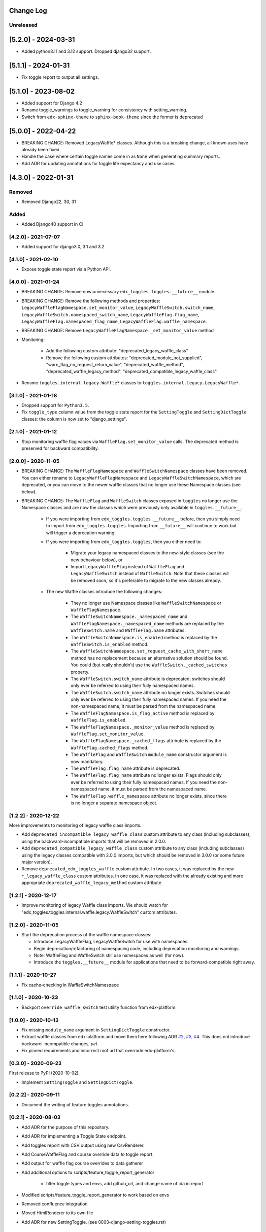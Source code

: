 Change Log
----------

..
   All enhancements and patches to edx_toggles will be documented
   in this file.  It adheres to the structure of https://keepachangelog.com/ ,
   but in reStructuredText instead of Markdown (for ease of incorporation into
   Sphinx documentation and the PyPI description).

   This project adheres to Semantic Versioning (https://semver.org/).

.. There should always be an "Unreleased" section for changes pending release.

Unreleased
~~~~~~~~~~

[5.2.0] - 2024-03-31
--------------------

* Added python3.11 and 3.12 support. Dropped django32 support.

[5.1.1] - 2024-01-31
--------------------

* Fix toggle report to output all settings.

[5.1.0] - 2023-08-02
--------------------

* Added support for Django 4.2
* Rename toggle_warnings to toggle_warning for consistency with setting_warning.
* Switch from ``edx-sphinx-theme`` to ``sphinx-book-theme`` since the former is
  deprecated

[5.0.0] - 2022-04-22
--------------------

* BREAKING CHANGE: Removed LegacyWaffle* classes. Although this is a breaking change, all known uses have already been fixed.
* Handle the case where certain toggle names come in as ``None`` when generating summary reports.
* Add ADR for updating annotations for toggle life expectancy and use cases.

[4.3.0] - 2022-01-31
--------------------

Removed
~~~~~~~

* Removed Django22, 30, 31

Added
~~~~~~~
* Added Django40 support in CI

[4.2.0] - 2021-07-07
~~~~~~~~~~~~~~~~~~~~

* Added support for django3.0, 3.1 and 3.2

[4.1.0] - 2021-02-10
~~~~~~~~~~~~~~~~~~~~

* Expose toggle state report via a Python API.

[4.0.0] - 2021-01-24
~~~~~~~~~~~~~~~~~~~~

* BREAKING CHANGE: Remove now unnecessary ``edx_toggles.toggles.__future__`` module.
* BREAKING CHANGE: Remove the following methods and properties: ``LegacyWaffleFlagNamespace.set_monitor_value``,  ``LegacyWaffleSwitch.switch_name``, ``LegacyWaffleSwitch.namespaced_switch_name``, ``LegacyWaffleFlag.flag_name``, ``LegacyWaffleFlag.namespaced_flag_name``, ``LegacyWaffleFlag.waffle_namespace``.
* BREAKING CHANGE: Remove ``LegacyWaffleFlagNamespace._set_monitor_value`` method
* Monitoring:

    * Add the following custom attribute: "deprecated_legacy_waffle_class"
    * Remove the following custom attributes: "deprecated_module_not_supplied", "warn_flag_no_request_return_value", "deprecated_waffle_method", "deprecated_waffle_legacy_method", "deprecated_compatible_legacy_waffle_class".
* Rename ``toggles.internal.legacy.Waffle*`` classes to ``toggles.internal.legacy.LegacyWaffle*``.

[3.1.0] - 2021-01-18
~~~~~~~~~~~~~~~~~~~~

* Dropped support for ``Python3.5``.
* Fix ``toggle_type`` column value from the toggle state report for the ``SettingToggle`` and ``SettingDictToggle`` classes: the column is now set to "django_settings".

[2.1.0] - 2021-01-12
~~~~~~~~~~~~~~~~~~~~

* Stop monitoring waffle flag values via ``WaffleFlag.set_monitor_value`` calls. The deprecated method is preserved for backward compatibility.


[2.0.0] - 2020-11-05
~~~~~~~~~~~~~~~~~~~~

* BREAKING CHANGE: The ``WaffleFlagNamespace`` and ``WaffleSwitchNamespace`` classes have been removed. You can either rename to ``LegacyWaffleFlagNamespace`` and ``LegacyWaffleSwitchNamespace``, which are deprecated, or you can move to the newer waffle classes that no longer use these Namespace classes (see below).
* BREAKING CHANGE: The ``WaffleFlag`` and ``WaffleSwitch`` classes exposed in ``toggles`` no longer use the Namespace classes and are now the classes which were previously only available in ``toggles.__future__``.

    * If you were importing from ``edx_toggles.toggles.__future__`` before, then you simply need to import from ``edx_toggles.toggles``. Importing from ``__future__`` will continue to work but will trigger a deprecation warning.
    * If you were importing from ``edx_toggles.toggles``, then you either need to:

        * Migrate your legacy namespaced classes to the new-style classes (see the new behaviour below), or
        * Import ``LegacyWaffleFlag`` instead of ``WaffleFlag`` and ``LegacyWaffleSwitch`` instead of ``WaffleSwitch``. Note that these classes will be removed soon, so it's preferable to migrate to the new classes already.

    * The new Waffle classes introduce the following changes:

        * They no longer use Namespace classes like ``WaffleSwitchNamespace`` or ``WaffleFlagNamespace``.
        * The ``WaffleSwitchNamespace._namespaced_name`` and ``WaffleFlagNamespace._namespaced_name`` methods are replaced by the ``WaffleSwitch.name`` and ``WaffleFlag.name`` attributes.
        * The ``WaffleSwitchNamespace.is_enabled`` method is replaced by the ``WaffleSwitch.is_enabled`` method.
        * The ``WaffleSwitchNamespace.set_request_cache_with_short_name`` method has no replacement because an alternative solution should be found.  You could (but really shouldn't) use the ``WaffleSwitch._cached_switches`` property.
        * The ``WaffleSwitch.switch_name`` attribute is deprecated: switches should only ever be referred to using their fully namespaced names.
        * The ``WaffleSwitch.switch_name`` attribute no longer exists. Switches should only ever be referred to using their fully namespaced names.  If you need the non-namespaced name, it must be parsed from the namespaced name.
        * The ``WaffleFlagNamespace.is_flag_active`` method is replaced by ``WaffleFlag.is_enabled``.
        * The ``WaffleFlagNamespace._monitor_value`` method is replaced by ``WaffleFlag.set_monitor_value``.
        * The ``WaffleFlagNamespace._cached_flags`` attribute is replaced by the ``WaffleFlag.cached_flags`` method.
        * The ``WaffleFlag`` and ``WaffleSwitch`` ``module_name`` constructor argument is now mandatory.
        * The ``WaffleFlag.flag_name`` attribute is deprecated.
        * The ``WaffleFlag.flag_name`` attribute no longer exists. Flags should only ever be referred to using their fully namespaced names.  If you need the non-namespaced name, it must be parsed from the namespaced name.
        * The ``WaffleFlag.waffle_namespace`` attribute no longer exists, since there is no longer a separate namespace object.

[1.2.2] - 2020-12-22
~~~~~~~~~~~~~~~~~~~~

More improvements to monitoring of legacy waffle class imports.

* Add ``deprecated_incompatible_legacy_waffle_class`` custom attribute to any class (including subclasses), using the backward-incompatible imports that will be removed in 2.0.0.
* Add ``deprecated_compatible_legacy_waffle_class`` custom attribute to any class (including subclasses) using the legacy classes compatible with 2.0.0 imports, but which should be removed in 3.0.0 (or some future major version).
* Remove ``deprecated_edx_toggles_waffle`` custom attribute. In two cases, it was replaced by the new ``*_legacy_waffle_class`` custom attributes.  In one case, it was replaced with the already existing and more appropriate ``deprecated_waffle_legacy_method`` custom attribute.

[1.2.1] - 2020-12-17
~~~~~~~~~~~~~~~~~~~~

* Improve monitoring of legacy Waffle class imports. We should watch for "edx_toggles.toggles.internal.waffle.legacy.WaffleSwitch" custom attributes.

[1.2.0] - 2020-11-05
~~~~~~~~~~~~~~~~~~~~

* Start the deprecation process of the waffle namespace classes:

  * Introduce LegacyWaffleFlag, LegacyWaffleSwitch for use with namespaces.
  * Begin deprecation/refactoring of namespacing code, including deprecation monitoring and warnings.
  * Note: WaffleFlag and WaffleSwitch still use namespaces as well (for now).
  * Introduce the ``toggles.__future__`` module for applications that need to be forward-compatible right away.

[1.1.1] - 2020-10-27
~~~~~~~~~~~~~~~~~~~~

* Fix cache-checking in WaffleSwitchNamespace

[1.1.0] - 2020-10-23
~~~~~~~~~~~~~~~~~~~~

* Backport ``override_waffle_switch`` test utility function from edx-platform

[1.0.0] - 2020-10-13
~~~~~~~~~~~~~~~~~~~~

* Fix missing ``module_name`` argument in ``SettingDictToggle`` constructor.
* Extract waffle classes from edx-platform and move them here following ADR `#2 <docs/decisions/0002-application-toggle-state.rst>`__, `#3 <docs/decisions/0003-django-setting-toggles.rst>`__, `#4 <docs/decisions/0004-toggle-api.rst>`__. This does not introduce backward-incompatible changes, *yet*.
* Fix pinned requirements and incorrect root url that overrode edx-platform's.

[0.3.0] - 2020-09-23
~~~~~~~~~~~~~~~~~~~~

First release to PyPI (2020-10-02)

* Implement ``SettingToggle`` and ``SettingDictToggle``.

[0.2.2] - 2020-09-11
~~~~~~~~~~~~~~~~~~~~

* Document the writing of feature toggles annotations.

[0.2.1] - 2020-08-03
~~~~~~~~~~~~~~~~~~~~

* Add ADR for the purpose of this repository.
* Add ADR for implementing a Toggle State endpoint.
* Add toggles report with CSV output using new CsvRenderer.
* Add CourseWaffleFlag and course override data to toggle report.
* Add output for waffle flag course overrides to data gatherer
* Add additional options to scripts/feature_toggle_report_generator

    * filter toggle types and envs, add github_url, and change name of ida in report

* Modified scripts/feature_toggle_report_generator to work based on envs
* Removed confluence integration
* Moved HtmlRenderer to its own file
* Add ADR for new SettingToggle. (see 0003-django-setting-toggles.rst)

[0.2.0] - 2020-05-27
~~~~~~~~~~~~~~~~~~~~

* Removed caniusepython3.

[0.2.0] - 2020-05-05
~~~~~~~~~~~~~~~~~~~~

* Added support for python 3.8 and dropped support Django versions older than 2.2

[0.1.0] - 2019-04-08
~~~~~~~~~~~~~~~~~~~~~~~~~~~~~~~~~~~~~~~~~~~~~~~~

* Initial version

